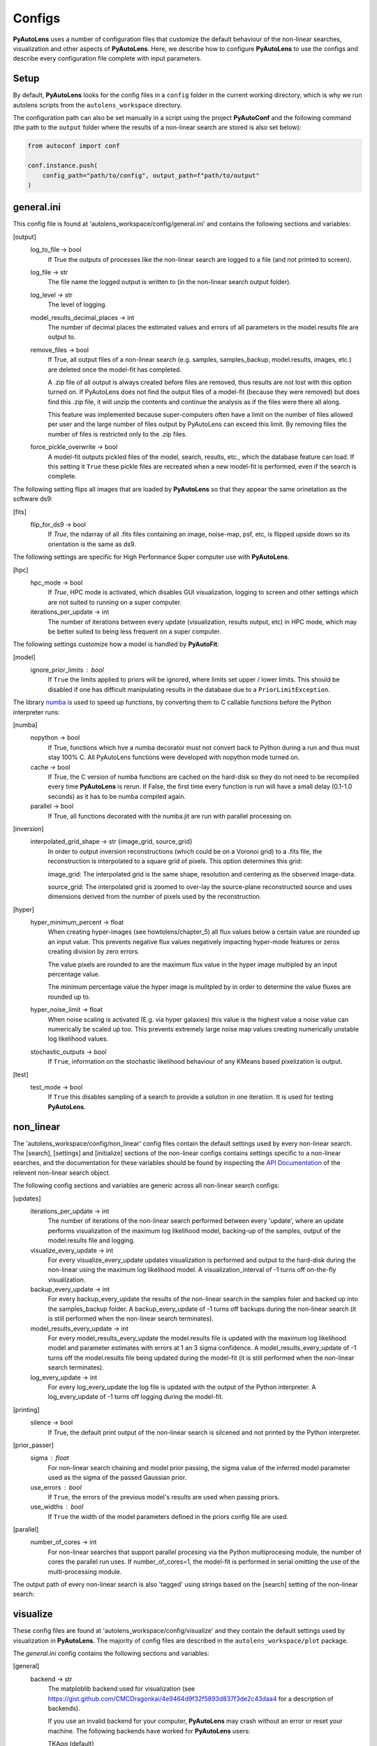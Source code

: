 Configs
=======

**PyAutoLens** uses a number of configuration files that customize the default behaviour of the non-linear searches,
visualization and other aspects of **PyAutoLens**. Here, we describe how to configure **PyAutoLens** to use the configs
and describe every configuration file complete with input parameters.

Setup
-----

By default, **PyAutoLens** looks for the config files in a ``config`` folder in the current working directory, which is
why we run autolens scripts from the ``autolens_workspace`` directory.

The configuration path can also be set manually in a script using the project **PyAutoConf** and the following
command (the path to the ``output`` folder where the results of a non-linear search are stored is also set below):

.. code-block:: bash

    from autoconf import conf

    conf.instance.push(
        config_path="path/to/config", output_path=f"path/to/output"
    )

general.ini
-----------

This config file is found at 'autolens_workspace/config/general.ini' and contains the following sections and variables:

[output]
    log_to_file -> bool
        If True the outputs of processes like the non-linear search are logged to a file (and not printed to screen).
    log_file -> str
        The file name the logged output is written to (in the non-linear search output folder).
    log_level -> str
        The level of logging.
    model_results_decimal_places -> int
        The number of decimal places the estimated values and errors of all parameters in the model.results file are
        output to.
    remove_files -> bool
        If True, all output files of a non-linear search (e.g. samples, samples_backup, model.results, images, etc.)
        are deleted once the model-fit has completed.

        A .zip file of all output is always created before files are removed, thus results are not lost with this
        option turned on. If PyAutoLens does not find the output files of a model-fit (because they were removed) but
        does find this .zip file, it will unzip the contents and continue the analysis as if the files were
        there all along.

        This feature was implemented because super-computers often have a limit on the number of files allowed per
        user and the large number of files output by PyAutoLens can exceed this limit. By removing files the
        number of files is restricted only to the .zip files.
    force_pickle_overwrite -> bool
        A model-fit outputs pickled files of the model, search, results, etc., which the database feature can load.
        If this setting it ``True`` these pickle files are recreated when a new model-fit is performed, even if
        the search is complete.

The following setting flips all images that are loaded by **PyAutoLens** so that they appear the same orinetation as
the software ds9:

[fits]
    flip_for_ds9 -> bool
        If `True`, the ndarray of all .fits files containing an image, noise-map, psf, etc, is flipped upside down
        so its orientation is the same as ds9.

The following settings are specific for High Performance Super computer use with **PyAutoLens**.

[hpc]
    hpc_mode -> bool
        If `True`, HPC mode is activated, which disables GUI visualization, logging to screen and other settings which
        are not suited to running on a super computer.
    iterations_per_update -> int
        The number of iterations between every update (visualization, results output, etc) in HPC mode, which may be
        better suited to being less frequent on a super computer.

The following settings customize how a model is handled by **PyAutoFit**:

[model]
    ignore_prior_limits : bool
        If ``True`` the limits applied to priors will be ignored, where limits set upper / lower limits. This should be
        disabled if one has difficult manipulating results in the database due to a ``PriorLimitException``.

The library `numba <https://github.com/numba/numba>`_ is used to speed up functions, by converting them to C callable
functions before the Python interpreter runs:

[numba]
    nopython -> bool
        If True, functions which hve a numba decorator must not convert back to Python during a run and thus must stay
        100% C. All PyAutoLens functions were developed with nopython mode turned on.
    cache -> bool
        If True, the C version of numba functions are cached on the hard-disk so they do not need to be
        recompiled every time **PyAutoLens** is rerun. If False, the first time every function is run will have a small
        delay (0.1-1.0 seconds) as it has to be numba compiled again.
    parallel -> bool
        If True, all functions decorated with the numba.jit are run with parallel processing on.

[inversion]
    interpolated_grid_shape -> str {image_grid, source_grid}
        In order to output inversion reconstructions (which could be on a Voronoi grid) to a .fits file, the
        reconstruction is interpolated to a square grid of pixels. This option determines this grid:

        image_grid: The interpolated grid is the same shape, resolution and centering as the observed image-data.

        source_grid: The interpolated grid is zoomed to over-lay the source-plane reconstructed source and uses
        dimensions derived from the number of pixels used by the reconstruction.

[hyper]
    hyper_minimum_percent -> float
        When creating hyper-images (see howtolens/chapter_5) all flux values below a certain value are rounded up an input
        value. This prevents negative flux values negatively impacting hyper-mode features or zeros creating division
        by zero errors.

        The value pixels are rounded to are the maximum flux value in the hyper image multipled by an input percentage
        value.

        The minimum percentage value the hyper image is mulitpled by in order to determine the value fluxes are rounded
        up to.
    hyper_noise_limit -> float
        When noise scaling is activated (E.g. via hyper galaxies) this value is the highest value a noise value can
        numerically be scaled up too. This prevents extremely large noise map values creating numerically unstable
        log likelihood values.
    stochastic_outputs -> bool
        If ``True``, information on the stochastic likelihood behaviour of any KMeans based pixelization is output.

[test]
    test_mode -> bool
        If ``True`` this disables sampling of a search to provide a solution in one iteration. It is used for testing
        **PyAutoLens**.


non_linear
----------

The 'autolens_workspace/config/non_linear' config files contain the default settings used by every non-linear search.
The [search], [settings] and [initialize] sections of the non-linear configs contains settings specific to a
non-linear searches, and the documentation for these variables should be found by inspecting the
`API Documentation <https://pyautolens.readthedocs.io/en/latest/api/api.html>`_ of the relevent non-linear search
object.

The following config sections and variables are generic across all non-linear search configs:

[updates]
   iterations_per_update -> int
        The number of iterations of the non-linear search performed between every 'update', where an update performs
        visualization of the maximum log likelihood model, backing-up of the samples, output of the model.results
        file and logging.
   visualize_every_update -> int
        For every visualize_every_update updates visualization is performed and output to the hard-disk during the
        non-linear using the maximum log likelihood model. A visualization_interval of -1 turns off on-the-fly
        visualization.
   backup_every_update -> int
        For every backup_every_update the results of the non-linear search in the samples foler and backed up into the
        samples_backup folder. A backup_every_update of -1 turns off backups during the non-linear search (it is still
        performed when the non-linear search terminates).
   model_results_every_update -> int
        For every model_results_every_update the model.results file is updated with the maximum log likelihood model
        and parameter estimates with errors at 1 an 3 sigma confidence. A model_results_every_update of -1 turns off
        the model.results file being updated during the model-fit (it is still performed when the non-linear search
        terminates).
   log_every_update -> int
        For every log_every_update the log file is updated with the output of the Python interpreter. A
        log_every_update of -1 turns off logging during the model-fit.

[printing]
    silence -> bool
        If True, the default print output of the non-linear search is silcened and not printed by the Python
        interpreter.

[prior_passer]
    sigma : float
        For non-linear search chaining and model prior passing, the sigma value of the inferred model parameter used
        as the sigma of the passed Gaussian prior.
    use_errors : bool
        If ``True``, the errors of the previous model's results are used when passing priors.
    use_widths : bool
        If ``True`` the width of the model parameters defined in the priors config file are used.

[parallel]
    number_of_cores -> int
        For non-linear searches that support parallel procesing via the Python multiprocesing module, the number of
        cores the parallel run uses. If number_of_cores=1, the model-fit is performed in serial omitting the use
        of the multi-processing module.

The output path of every non-linear search is also 'tagged' using strings based on the [search] setting of the
non-linear search:

visualize
---------

These config files are found at 'autolens_workspace/config/visualize' and they contain the default settings used by
visualization in **PyAutoLens**. The majority of config files are described in the ``autolens_workspace/plot`` package.

The *general.ini* config contains the following sections and variables:

[general]
    backend -> str
        The matploblib backend used for visualization (see
        https://gist.github.com/CMCDragonkai/4e9464d9f32f5893d837f3de2c43daa4 for a description of backends).

        If you use an invalid backend for your computer, **PyAutoLens** may crash without an error or reset your machine.
        The following backends have worked for **PyAutoLens** users:

        TKAgg (default)

        Qt5Agg (works on new MACS)

        Qt4Agg

        WXAgg

        WX

        Agg (outputs to .fits / .png but doesn't'display figures during a run on your computer screen)

The ``plots.ini`` config file customizes every image that is output to hard-disk during a model-fit.

The ``include.ini`` config file customizes every feature that appears on plotted images by default (e.g. crtiical
curves, a mask, light profile centres, etc.).

priors
------

These config files are found at 'autolens_workspace/config/priors' and they contain the default priors and related
variables for every light profile and mass profile when it is used as a model. They appear as follows:

.. code-block:: bash

    "SphIsothermal": {
        "einstein_radius": {
            "type": "Uniform",
            "lower_limit": 0.0,
            "upper_limit": 4.0,
            "width_modifier": {
                "type": "Absolute",
                "value": 0.2
            },
            "gaussian_limits": {
                "lower": 0.0,
                "upper": "inf"
            }
        },

The sections of this example config set the following:

json config
    type -> Prior
        The default prior given to this parameter which is used by the non-linear search. In the example above, a
        UniformPrior is used with lower_limit of 0.0 and upper_limit of 4.0. A GaussianPrior could be used by
        putting "Gaussian" in the "type" box, with "mean" and "sigma" used to set the default values. Any prior can be
        set in an analogous fashion (see the example configs).
    width_modifier
        When the results of a search are passed to a subsequent search to set up the priors of its non-linear search,
        this entry describes how the Prior is passed. For a full description of prior passing, checkout the examples
        in 'autolens_workspace/examples/complex/linking'.
    gaussian_limits
        When the results of a search are passed to a subsequent search, they are passed using a GaussianPrior. The
        gaussian_limits set the physical lower and upper limits of this GaussianPrior, such that parameter samples
        can not go beyond these limits.

notation
--------

The notation configs define the labels of every model-component parameter and its derived quantities, which are
used when visualizing results (for example labeling the axis of the PDF triangle plots output by a non-linear search).
Two examples using the 1D data fitting example for the config file **label.ini** are:

[label]
    centre_0 -> str
        The label given to that parameter for non-linear search plots using that parameter, e.g. the PDF plots. For
        example, if centre_1=x, the plot axis will be labeled 'x'.

[subscript]
    EllIsothermal -> str
        The subscript used on certain plots that show the results of different model-components. For example, if
        EllIsothermal=m, plots where the EllIsothermal are plotted will have a subscript m.

The **label_format.ini** config file specifies the format certain parameters are output as in output files like the
*model.results* file.

grids
-----

**interpolate.ini**

The `Grid2DInterpolate` class speeds up the calculation of lensing quantities such as the potential or deflection angles
by computing them on a grid of reduced resolution and interpolating the results to a grid at the native resolution of
the data. This is important for certain mass profiles, where the calculations require computationally expensive
numerical integration.

The *interpolate.ini* specifies for every `LightProfile` and `MassProfile` in **PyAutoLens** whether, when a
`Grid2DInterpolate` object is passed into a from grid method (e.g deflections_2d_from_grid) the calculation should be
performed using interpolation or by computing every value on the grid explicitly at native resolution.

The default *interpolate.ini* config file supplied with the **PyAutoLens** workspace specifies `False` for every
profile that does not require numerical integration (and therefore is fast to compute) and `True` for every profile
which does (and therefore can see the calculation sped ups by factors of > x10).

**radial_minimum.ini**

The calculation of many quantities from `LightProfile`'s and *MassProfile's*, for example their image, convergence
or deflection angles are ill-defined at (y,x) coordinates (0.0, 0.0). This can lead **PyAutoLens** to crash if not
handled carefully.

The *radial_minimum.ini* config file defines, for every profile, the values coordinates at (0.0, 0.0) are rounded to
to prevent these numerical issues. For example, if the value of a profile is 1e-8, than input coordinates of (0.0, 0.0)
will be rounded to values (1e-8, 0.0).